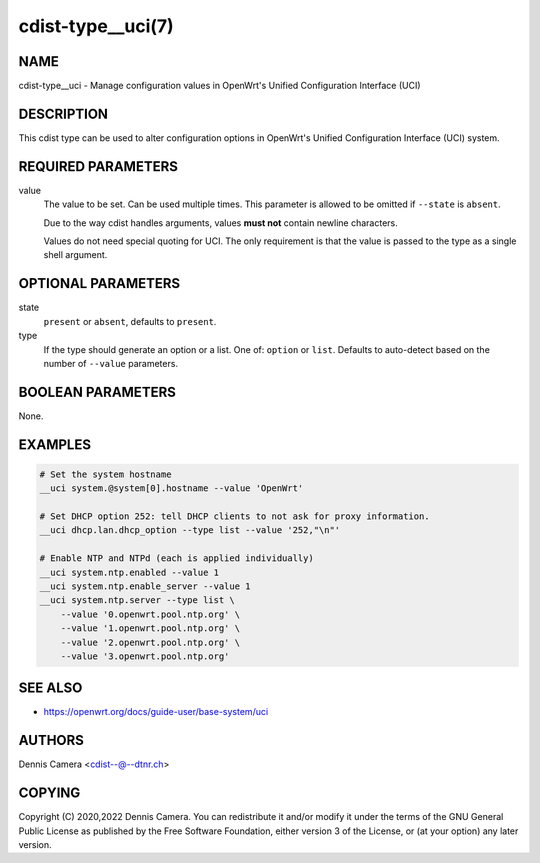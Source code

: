 cdist-type__uci(7)
==================

NAME
----
cdist-type__uci - Manage configuration values in OpenWrt's
Unified Configuration Interface (UCI)


DESCRIPTION
-----------
This cdist type can be used to alter configuration options in OpenWrt's
Unified Configuration Interface (UCI) system.


REQUIRED PARAMETERS
-------------------
value
   The value to be set. Can be used multiple times.
   This parameter is allowed to be omitted if ``--state`` is ``absent``.

   Due to the way cdist handles arguments, values **must not** contain newline
   characters.

   Values do not need special quoting for UCI. The only requirement is that the
   value is passed to the type as a single shell argument.


OPTIONAL PARAMETERS
-------------------
state
   ``present`` or ``absent``, defaults to ``present``.
type
   If the type should generate an option or a list.
   One of: ``option`` or ``list``.
   Defaults to auto-detect based on the number of ``--value`` parameters.


BOOLEAN PARAMETERS
------------------
None.


EXAMPLES
--------

.. code-block:: sh

   # Set the system hostname
   __uci system.@system[0].hostname --value 'OpenWrt'

   # Set DHCP option 252: tell DHCP clients to not ask for proxy information.
   __uci dhcp.lan.dhcp_option --type list --value '252,"\n"'

   # Enable NTP and NTPd (each is applied individually)
   __uci system.ntp.enabled --value 1
   __uci system.ntp.enable_server --value 1
   __uci system.ntp.server --type list \
       --value '0.openwrt.pool.ntp.org' \
       --value '1.openwrt.pool.ntp.org' \
       --value '2.openwrt.pool.ntp.org' \
       --value '3.openwrt.pool.ntp.org'


SEE ALSO
--------
- https://openwrt.org/docs/guide-user/base-system/uci


AUTHORS
-------
Dennis Camera <cdist--@--dtnr.ch>


COPYING
-------
Copyright \(C) 2020,2022 Dennis Camera.
You can redistribute it and/or modify it under the terms of the GNU General
Public License as published by the Free Software Foundation, either version 3 of
the License, or (at your option) any later version.
